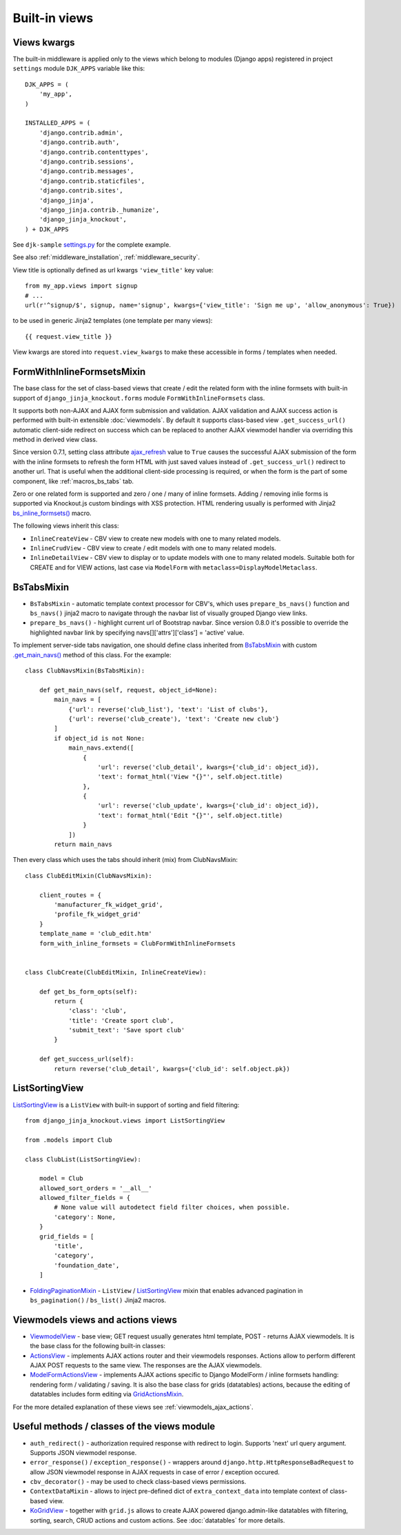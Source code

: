.. _ActionsView: https://github.com/Dmitri-Sintsov/django-jinja-knockout/search?l=Python&q=class+ActionsView
.. _ajax_refresh: https://github.com/Dmitri-Sintsov/django-jinja-knockout/search?l=Python&q=ajax_refresh
.. _FoldingPaginationMixin: https://github.com/Dmitri-Sintsov/django-jinja-knockout/search?l=Python&q=FoldingPaginationMixin
.. _GridActionsMixin: https://github.com/Dmitri-Sintsov/django-jinja-knockout/search?l=Python&q=GridActionsMixin
.. _ModelFormActionsView: https://github.com/Dmitri-Sintsov/django-jinja-knockout/search?l=Python&q=class+ModelFormActionsView
.. _ViewmodelView: https://github.com/Dmitri-Sintsov/django-jinja-knockout/search?l=Python&q=class+ViewmodelView

==============
Built-in views
==============

.. _bs_inline_formsets(): https://github.com/Dmitri-Sintsov/django-jinja-knockout/blob/master/django_jinja_knockout/jinja2/bs_inline_formsets.htm
.. _.get_main_navs(): https://github.com/Dmitri-Sintsov/djk-sample/search?l=Python&q=get_main_navs
.. _KoGridView: https://github.com/Dmitri-Sintsov/django-jinja-knockout/search?l=Python&q=class+kogridview
.. _settings.py: https://github.com/Dmitri-Sintsov/djk-sample/blob/master/djk_sample/settings.py

Views kwargs
------------

The built-in middleware is applied only to the views which belong to modules (Django apps) registered in project
``settings`` module ``DJK_APPS`` variable like this::

    DJK_APPS = (
        'my_app',
    )

    INSTALLED_APPS = (
        'django.contrib.admin',
        'django.contrib.auth',
        'django.contrib.contenttypes',
        'django.contrib.sessions',
        'django.contrib.messages',
        'django.contrib.staticfiles',
        'django.contrib.sites',
        'django_jinja',
        'django_jinja.contrib._humanize',
        'django_jinja_knockout',
    ) + DJK_APPS

See ``djk-sample`` `settings.py`_ for the complete example.

See also :ref:`middleware_installation`, :ref:`middleware_security`.

View title is optionally defined as url kwargs ``'view_title'`` key value::

    from my_app.views import signup
    # ...
    url(r'^signup/$', signup, name='signup', kwargs={'view_title': 'Sign me up', 'allow_anonymous': True})

.. highlight:: jinja

to be used in generic Jinja2 templates (one template per many views)::

    {{ request.view_title }}

View kwargs are stored into ``request.view_kwargs`` to make these accessible in forms / templates when needed.


.. _views_formwithinlineformsetsmixin:

FormWithInlineFormsetsMixin
---------------------------

.. highlight:: python

The base class for the set of class-based views that create / edit the related form with the inline formsets with
built-in support of ``django_jinja_knockout.forms`` module ``FormWithInlineFormsets`` class.

It supports both non-AJAX and AJAX form submission and validation. AJAX validation and AJAX success action is performed
with built-in extensible :doc:`viewmodels`. By default it supports class-based view ``.get_success_url()`` automatic
client-side redirect on success which can be replaced to another AJAX viewmodel handler via overriding this method in
derived view class.

Since version 0.7.1, setting class attribute `ajax_refresh`_ value to ``True`` causes the successful AJAX submission of
the form with the inline formsets to refresh the form HTML with just saved values instead of ``.get_success_url()``
redirect to another url. That is useful when the additional client-side processing is required, or when the form is the
part of some component, like :ref:`macros_bs_tabs` tab.

Zero or one related form is supported and zero / one / many of inline formsets. Adding / removing inlie forms is
supported via Knockout.js custom bindings with XSS protection. HTML rendering usually is performed with Jinja2
`bs_inline_formsets()`_ macro.

The following views inherit this class:

* ``InlineCreateView`` - CBV view to create new models with one to many related models.
* ``InlineCrudView`` - CBV view to create / edit models with one to many related models.
* ``InlineDetailView`` - CBV view to display or to update models with one to many related models. Suitable both for
  CREATE and for VIEW actions, last case via ``ModelForm`` with ``metaclass=DisplayModelMetaclass``.

.. _views_bstabsmixin:

BsTabsMixin
-----------
* ``BsTabsMixin`` - automatic template context processor for CBV's, which uses ``prepare_bs_navs()`` function and
  ``bs_navs()`` jinja2 macro to navigate through the navbar list of visually grouped Django view links.
* ``prepare_bs_navs()`` - highlight current url of Bootstrap navbar. Since version 0.8.0 it's possible to override
  the highlighted navbar link by specifying navs[]['attrs']['class'] = 'active' value.

To implement server-side tabs navigation, one should define class inherited from `BsTabsMixin`_ with custom
`.get_main_navs()`_ method of this class. For the example::

    class ClubNavsMixin(BsTabsMixin):

        def get_main_navs(self, request, object_id=None):
            main_navs = [
                {'url': reverse('club_list'), 'text': 'List of clubs'},
                {'url': reverse('club_create'), 'text': 'Create new club'}
            ]
            if object_id is not None:
                main_navs.extend([
                    {
                        'url': reverse('club_detail', kwargs={'club_id': object_id}),
                        'text': format_html('View "{}"', self.object.title)
                    },
                    {
                        'url': reverse('club_update', kwargs={'club_id': object_id}),
                        'text': format_html('Edit "{}"', self.object.title)
                    }
                ])
            return main_navs

Then every class which uses the tabs should inherit (mix) from ClubNavsMixin::

    class ClubEditMixin(ClubNavsMixin):

        client_routes = {
            'manufacturer_fk_widget_grid',
            'profile_fk_widget_grid'
        }
        template_name = 'club_edit.htm'
        form_with_inline_formsets = ClubFormWithInlineFormsets


    class ClubCreate(ClubEditMixin, InlineCreateView):

        def get_bs_form_opts(self):
            return {
                'class': 'club',
                'title': 'Create sport club',
                'submit_text': 'Save sport club'
            }

        def get_success_url(self):
            return reverse('club_detail', kwargs={'club_id': self.object.pk})

.. _views_listsortingview:

ListSortingView
---------------

`ListSortingView`_ is a ``ListView`` with built-in support of sorting and field filtering::

    from django_jinja_knockout.views import ListSortingView

    from .models import Club

    class ClubList(ListSortingView):

        model = Club
        allowed_sort_orders = '__all__'
        allowed_filter_fields = {
            # None value will autodetect field filter choices, when possible.
            'category': None,
        }
        grid_fields = [
            'title',
            'category',
            'foundation_date',
        ]

* `FoldingPaginationMixin`_ - ``ListView`` / `ListSortingView`_ mixin that enables advanced pagination in
  ``bs_pagination()`` / ``bs_list()`` Jinja2 macros.

Viewmodels views and actions views
----------------------------------
* `ViewmodelView`_ - base view; GET request usually generates html template, POST - returns AJAX viewmodels. It
  is the base class for the following built-in classes:

* `ActionsView`_ - implements AJAX actions router and their viewmodels responses. Actions allow to perform different
  AJAX POST requests to the same view. The responses are the AJAX viewmodels.
* `ModelFormActionsView`_ - implements AJAX actions specific to Django ModelForm / inline formsets handling: rendering
  form / validating / saving. It is also the base class for grids (datatables) actions, because the editing of datatables
  includes form editing via `GridActionsMixin`_.

For the more detailed explanation of these views see :ref:`viewmodels_ajax_actions`.

Useful methods / classes of the views module
--------------------------------------------

* ``auth_redirect()`` - authorization required response with redirect to login. Supports 'next' url query argument.
  Supports JSON viewmodel response.
* ``error_response()`` / ``exception_response()`` - wrappers around ``django.http.HttpResponseBadRequest`` to allow JSON
  viewmodel response in AJAX requests in case of error / exception occured.
* ``cbv_decorator()`` - may be used to check class-based views permissions.
* ``ContextDataMixin`` - allows to inject pre-defined dict of ``extra_context_data`` into template context of
  class-based view.
* `KoGridView`_ - together with ``grid.js`` allows to create AJAX powered django.admin-like datatables with filtering,
  sorting, search, CRUD actions and custom actions. See :doc:`datatables` for more details.
